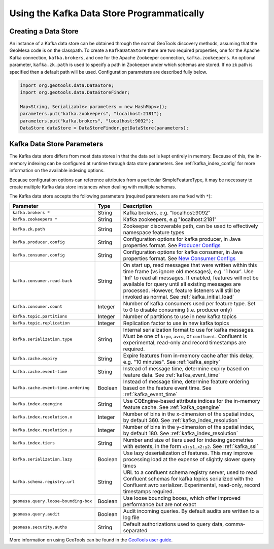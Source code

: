 Using the Kafka Data Store Programmatically
===========================================

Creating a Data Store
---------------------

An instance of a Kafka data store can be obtained through the normal GeoTools discovery methods,
assuming that the GeoMesa code is on the classpath. To create a ``KafkaDataStore`` there are two
required properties, one for the Apache Kafka connection, ``kafka.brokers``, and one for the Apache
Zookeeper connection, ``kafka.zookeepers``. An optional parameter, ``kafka.zk.path`` is
used to specify a path in Zookeeper under which schemas are stored. If no zk path is specified then
a default path will be used. Configuration parameters are described fully below.

.. code-block:: java

    import org.geotools.data.DataStore;
    import org.geotools.data.DataStoreFinder;

    Map<String, Serializable> parameters = new HashMap<>();
    parameters.put("kafka.zookeepers", "localhost:2181");
    parameters.put("kafka.brokers", "localhost:9092");
    DataStore dataStore = DataStoreFinder.getDataStore(parameters);

.. _kafka_parameters:

Kafka Data Store Parameters
---------------------------

The Kafka data store differs from most data stores in that the data set is kept entirely in memory. Because of this,
the in-memory indexing can be configured at runtime through data store parameters. See :ref:`kafka_index_config` for
more information on the available indexing options.

Because configuration options can reference attributes from a particular SimpleFeatureType, it may be necessary to
create multiple Kafka data store instances when dealing with multiple schemas.

The Kafka data store accepts the following parameters (required parameters are marked with ``*``):

==================================== ======= ====================================================================================================
Parameter                            Type    Description
==================================== ======= ====================================================================================================
``kafka.brokers *``                  String  Kafka brokers, e.g. "localhost:9092"
``kafka.zookeepers *``               String  Kafka zookeepers, e.g "localhost:2181"
``kafka.zk.path``                    String  Zookeeper discoverable path, can be used to effectively namespace feature types
``kafka.producer.config``            String  Configuration options for kafka producer, in Java properties
                                             format. See `Producer Configs <http://kafka.apache.org/documentation.html#producerconfigs>`_
``kafka.consumer.config``            String  Configuration options for kafka consumer, in Java properties
                                             format. See `New Consumer Configs <http://kafka.apache.org/documentation.html#newconsumerconfigs>`_
``kafka.consumer.read-back``         String  On start up, read messages that were written within this time frame (vs ignore old messages), e.g.
                                             '1 hour'. Use 'Inf' to read all messages. If enabled, features will not be available for query until
                                             all existing messages are processed. However, feature listeners will still be invoked as normal.
                                             See :ref:`kafka_initial_load`
``kafka.consumer.count``             Integer Number of kafka consumers used per feature type. Set to 0 to disable consuming (i.e. producer only)
``kafka.topic.partitions``           Integer Number of partitions to use in new kafka topics
``kafka.topic.replication``          Integer Replication factor to use in new kafka topics
``kafka.serialization.type``         String  Internal serialization format to use for kafka messages. Must be one of ``kryo``, ``avro``, or
                                             ``confluent``. Confluent is experimental, read-only and record timestamps are required.
``kafka.cache.expiry``               String  Expire features from in-memory cache after this delay, e.g. "10 minutes". See :ref:`kafka_expiry`
``kafka.cache.event-time``           String  Instead of message time, determine expiry based on feature data. See :ref:`kafka_event_time`
``kafka.cache.event-time.ordering``  Boolean Instead of message time, determine feature ordering based on the feature event time.
                                             See :ref:`kafka_event_time`
``kafka.index.cqengine``             String  Use CQEngine-based attribute indices for the in-memory feature cache. See :ref:`kafka_cqengine`
``kafka.index.resolution.x``         Integer Number of bins in the x-dimension of the spatial index, by default 360. See
                                             :ref:`kafka_index_resolution`
``kafka.index.resolution.y``         Integer Number of bins in the y-dimension of the spatial index, by default 180. See
                                             :ref:`kafka_index_resolution`
``kafka.index.tiers``                String  Number and size of tiers used for indexing geometries with extents, in the form ``x1:y1,x2:y2``.
                                             See :ref:`kafka_ssi`
``kafka.serialization.lazy``         Boolean Use lazy deserialization of features. This may improve processing load at
                                             the expense of slightly slower query times
``kafka.schema.registry.url``        String  URL to a confluent schema registry server, used to read Confluent schemas for kafka topics
                                             serialized with the Confluent avro serializer. Experimental, read-only, record timestamps required.
``geomesa.query.loose-bounding-box`` Boolean Use loose bounding boxes, which offer improved performance but are not exact
``geomesa.query.audit``              Boolean Audit incoming queries. By default audits are written to a log file
``geomesa.security.auths``           String  Default authorizations used to query data, comma-separated
==================================== ======= ====================================================================================================

More information on using GeoTools can be found in the `GeoTools user guide
<http://docs.geotools.org/stable/userguide/>`__.
